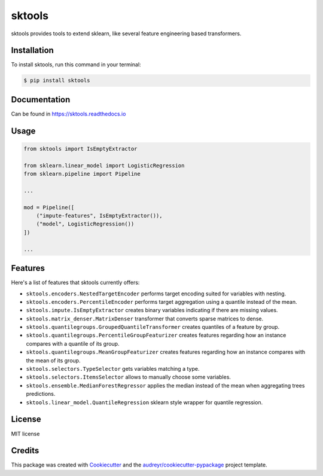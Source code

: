 =======
sktools
=======


.. image:: https://img.shields.io/pypi/v/sktools.svg
        :target: https://pypi.python.org/pypi/sktools

.. image:: https://img.shields.io/travis/david26694/sktools.svg
        :target: https://travis-ci.com/david26694/sktools

.. image:: https://readthedocs.org/projects/sktools/badge/?version=latest
        :target: https://sktools.readthedocs.io/en/latest/?badge=latest
        :alt: Documentation Status

sktools provides tools to extend sklearn, like several feature engineering based transformers.

Installation
------------

To install sktools, run this command in your terminal:

.. code-block:: console

    $ pip install sktools


Documentation
-------------

Can be found in https://sktools.readthedocs.io


Usage
-----

.. code-block:: python

  from sktools import IsEmptyExtractor

  from sklearn.linear_model import LogisticRegression
  from sklearn.pipeline import Pipeline

  ...

  mod = Pipeline([
      ("impute-features", IsEmptyExtractor()),
      ("model", LogisticRegression())
  ])

  ...



Features
--------

Here's a list of features that sktools currently offers:

* ``sktools.encoders.NestedTargetEncoder`` performs target encoding suited for variables with nesting.
* ``sktools.encoders.PercentileEncoder`` performs target aggregation using a quantile instead of the mean.
* ``sktools.impute.IsEmptyExtractor`` creates binary variables indicating if there are missing values.
* ``sktools.matrix_denser.MatrixDenser`` transformer that converts sparse matrices to dense.
* ``sktools.quantilegroups.GroupedQuantileTransformer`` creates quantiles of a feature by group.
* ``sktools.quantilegroups.PercentileGroupFeaturizer`` creates features regarding how an instance compares with a quantile of its group.
* ``sktools.quantilegroups.MeanGroupFeaturizer`` creates features regarding how an instance compares with the mean of its group.
* ``sktools.selectors.TypeSelector`` gets variables matching a type.
* ``sktools.selectors.ItemsSelector`` allows to manually choose some variables.
* ``sktools.ensemble.MedianForestRegressor`` applies the median instead of the mean when aggregating trees predictions.
* ``sktools.linear_model.QuantileRegression`` sklearn style wrapper for quantile regression.


License
-------

MIT license


Credits
-------

This package was created with Cookiecutter_ and the `audreyr/cookiecutter-pypackage`_ project template.

.. _Cookiecutter: https://github.com/audreyr/cookiecutter
.. _`audreyr/cookiecutter-pypackage`: https://github.com/audreyr/cookiecutter-pypackage
